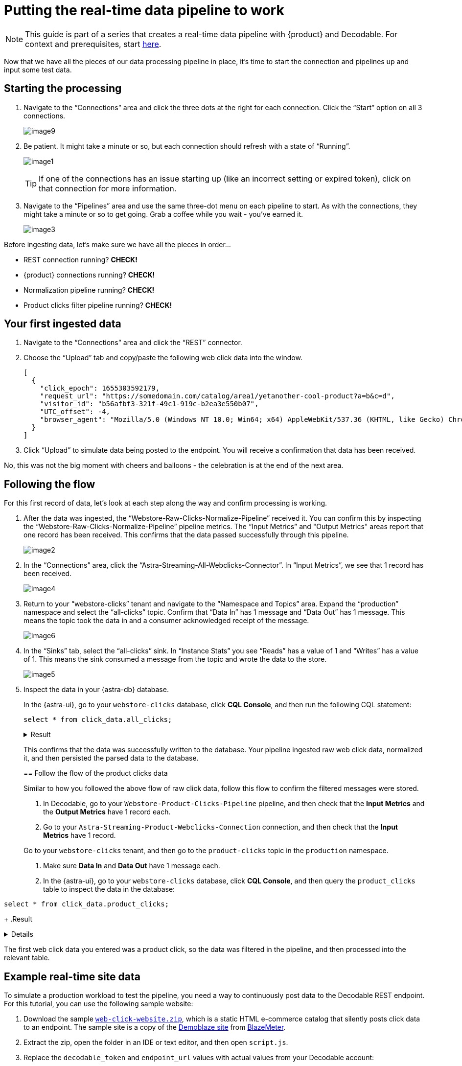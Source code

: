 = Putting the real-time data pipeline to work
:navtitle: 3. Put it all together

[NOTE]
====
This guide is part of a series that creates a real-time data pipeline with {product} and Decodable. For context and prerequisites, start xref:streaming-learning:use-cases-architectures:real-time-data-pipeline/index.adoc[here].
====

Now that we have all the pieces of our data processing pipeline in place, it’s time to start the connection and pipelines up and input some test data.

== Starting the processing

. Navigate to the “Connections” area and click the three dots at the right for each connection.
Click the “Start” option on all 3 connections.
+
image:decodable-data-pipeline/03/image9.png[]

. Be patient.
It might take a minute or so, but each connection should refresh with a state of “Running”.
+
image:decodable-data-pipeline/03/image1.png[]
+
TIP: If one of the connections has an issue starting up (like an incorrect setting or expired token), click on that connection for more information.

. Navigate to the “Pipelines” area and use the same three-dot menu on each pipeline to start.
As with the connections, they might take a minute or so to get going.
Grab a coffee while you wait - you’ve earned it.
+
image:decodable-data-pipeline/03/image3.png[]

Before ingesting data, let’s make sure we have all the pieces in order...

* REST connection running? **CHECK!**
* {product} connections running? **CHECK!**
* Normalization pipeline running? **CHECK!**
* Product clicks filter pipeline running? **CHECK!**

== Your first ingested data

. Navigate to the “Connections” area and click the “REST” connector.

. Choose the “Upload” tab and copy/paste the following web click data into the window.
+
[source,json]
----
[
  {
    "click_epoch": 1655303592179,
    "request_url": "https://somedomain.com/catalog/area1/yetanother-cool-product?a=b&c=d",
    "visitor_id": "b56afbf3-321f-49c1-919c-b2ea3e550b07",
    "UTC_offset": -4,
    "browser_agent": "Mozilla/5.0 (Windows NT 10.0; Win64; x64) AppleWebKit/537.36 (KHTML, like Gecko) Chrome/102.0.0.0 Safari/537.36"
  }
]
----

. Click “Upload” to simulate data being posted to the endpoint. You will receive a confirmation that data has been received.

No, this was not the big moment with cheers and balloons  - the celebration is at the end of the next area.

== Following the flow

For this first record of data, let’s look at each step along the way and confirm processing is working.

. After the data was ingested, the “Webstore-Raw-Clicks-Normalize-Pipeline” received it.
You can confirm this by inspecting the “Webstore-Raw-Clicks-Normalize-Pipeline” pipeline metrics.
The “Input Metrics” and "Output Metrics" areas report that one record has been received.
This confirms that the data passed successfully through this pipeline.
+
image:decodable-data-pipeline/03/image2.png[]

. In the “Connections” area, click the “Astra-Streaming-All-Webclicks-Connector”.
In “Input Metrics”, we see that 1 record has been received.
+
image:decodable-data-pipeline/03/image4.png[]

. Return to your “webstore-clicks” tenant and navigate to the “Namespace and Topics” area.
Expand the “production” namespace and select the “all-clicks” topic.
Confirm that “Data In” has 1 message and “Data Out” has 1 message. This means the topic took the data in and a consumer acknowledged receipt of the message.
+
image:decodable-data-pipeline/03/image6.png[]

. In the “Sinks” tab, select the “all-clicks” sink. In “Instance Stats” you see “Reads” has a value of 1 and “Writes” has a value of 1. This means the sink consumed a message from the topic and wrote the data to the store.
+
image:decodable-data-pipeline/03/image5.png[]

. Inspect the data in your {astra-db} database.
+
In the {astra-ui}, go to your `webstore-clicks` database, click **CQL Console**, and then run the following CQL statement:
+
--
[source,sql,subs="attributes+"]
----
select * from click_data.all_clicks;
----

.Result
[%collapsible]
====
[source,sql]
----
token@cqlsh> EXPAND ON; //this cleans up the output
Now Expanded output is enabled
token@cqlsh> select * from click_data.all_clicks;
@ Row 1
------------------+----------------------------------------
 operating_system | Windows
 browser_type     | Chrome/102.0.0.0
 url_host         | somedomain.com
 url_path         | /catalog/area1/yetanother-cool-product
 click_timestamp  | 1675286722000
 url_protocol     | https
 url_query        | a=b&c=d
 visitor_id       | b56afbf3-321f-49c1-919c-b2ea3e550b07

(1 rows)
----
====

This confirms that the data was successfully written to the database.
Your pipeline ingested raw web click data, normalized it, and then persisted the parsed data to the database.

== Follow the flow of the product clicks data

Similar to how you followed the above flow of raw click data, follow this flow to confirm the filtered messages were stored.

. In Decodable, go to your `Webstore-Product-Clicks-Pipeline` pipeline, and then check that the **Input Metrics** and the **Output Metrics** have 1 record each.

. Go to your `Astra-Streaming-Product-Webclicks-Connection` connection, and then check that the **Input Metrics** have 1 record.

Go to your `webstore-clicks` tenant, and then go to the `product-clicks` topic in the `production` namespace.

. Make sure **Data In** and **Data Out** have 1 message each.

. In the {astra-ui}, go to your `webstore-clicks` database, click **CQL Console**, and then query the `product_clicks` table to inspect the data in the database:
+
--
[source,sql,subs="attributes+"]
----
select * from click_data.product_clicks;
----
+
.Result
[%collapsible]
====
[source,sql]
----
@ Row 1
-------------------+---------------------------------
 catalog_area_name | area1
 product_name      | yetanother cool product
 click_timestamp   | 2023-02-01 21:25:22.000000+0000
----
====

The first web click data you entered was a product click, so the data was filtered in the pipeline, and then processed into the relevant table.

== Example real-time site data

To simulate a production workload to test the pipeline, you need a way to continuously post data to the Decodable REST endpoint.
For this tutorial, you can use the following sample website:

. Download the sample `xref:attachment$web-clicks-website.zip[web-click-website.zip]`, which is a static HTML e-commerce catalog that silently posts click data to an endpoint.
The sample site is a copy of the https://www.demoblaze.com/[Demoblaze site] from https://www.blazemeter.com/[BlazeMeter].

. Extract the zip, open the folder in an IDE or text editor, and then open `script.js`.

. Replace the `decodable_token` and `endpoint_url` values with actual values from your Decodable account:
+
[source,javascript]
----
function post_click(url){
  let decodable_token = "access token: <value retrieved from access_token in .decodable/auth>";
  let endpoint_url = "https://ddieruf.api.decodable.co/v1alpha2/connections/4f003544/events";
  ...
}
----
+
Replace the following:
+
* `<value retrieved from access_token in .decodable/auth>`: The value of `access_token` from your `.decodable/auth` file
*  `https://ddieruf.api.decodable.co/v1alpha2/connections/4f003544/events`: Your REST connection's complete endpoint URL, including the generated endpoint path and your Decodable account's REST API base URL.
+
For more information, see the  https://docs.decodable.co/docs/connector-reference-rest#authentication[Decodable authentication documentation].

. Save and close `script.js`.

. Open `phones.html` file in your browser as a local file, and then click on some products.
+
Each click should send a `POST` request to your Decodable endpoint, which you can monitor in Decodable.
+
image:decodable-data-pipeline/03/image10.png[]

== Next step

If the pipeline succeeded, you can clean up the resources created for this tutorial, as explained in xref:real-time-data-pipeline/04-debugging-and-clean-up.adoc[].

If the pipeline isn't working as expected, see the troubleshooting advice in xref:real-time-data-pipeline/04-debugging-and-clean-up.adoc[].